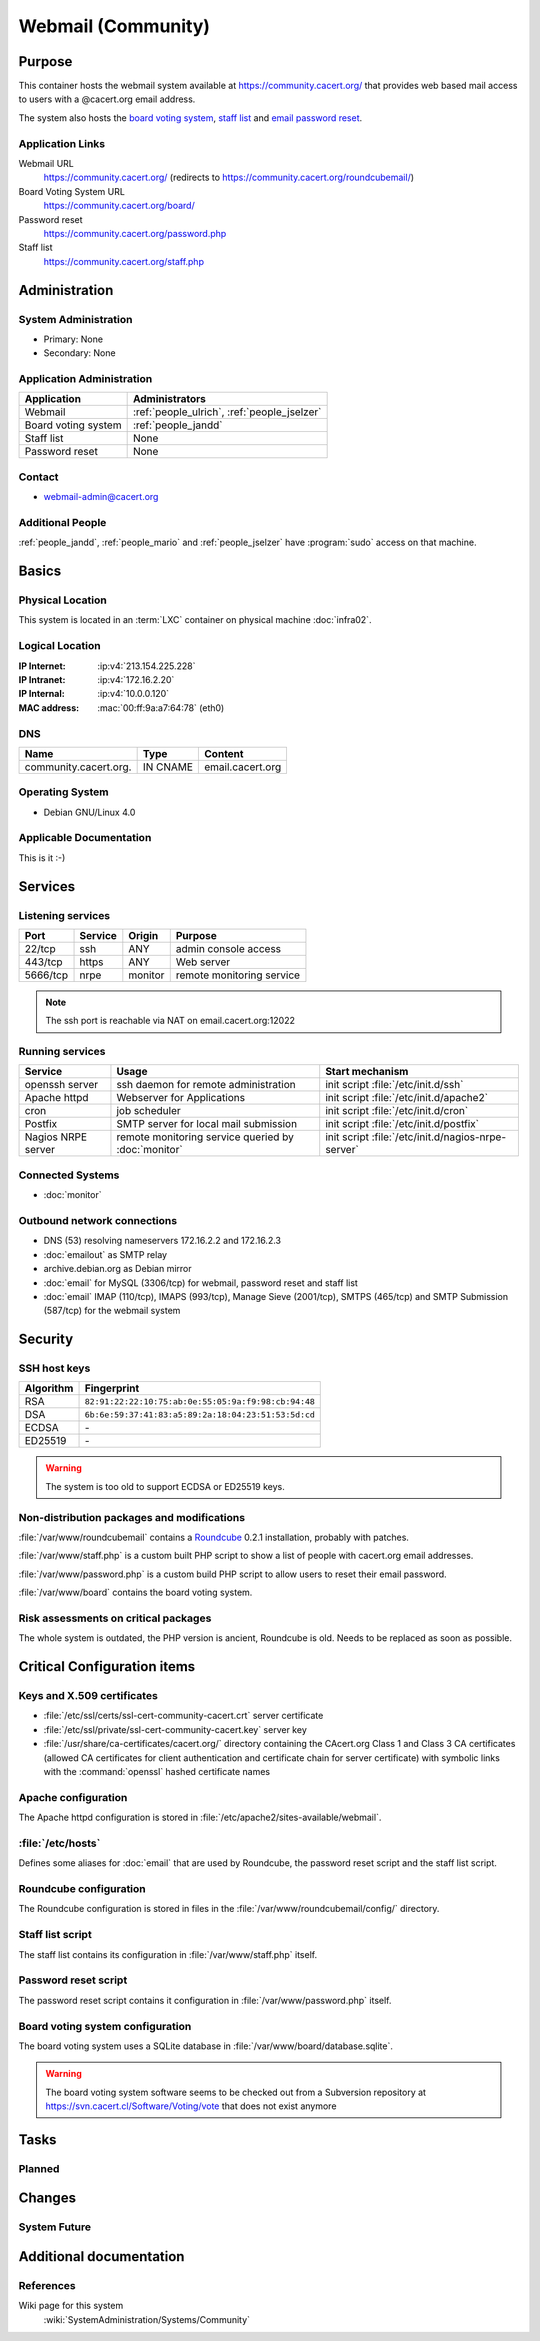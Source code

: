 .. index::
   single: Systems; Webmail

===================
Webmail (Community)
===================

Purpose
=======

This container hosts the webmail system available at
https://community.cacert.org/ that provides web based mail access to users with
a @cacert.org email address.

The system also hosts the `board voting system`_, `staff list`_ and `email
password reset`_.

.. todo:: move `board voting system`_ to a separate container

.. todo::
   move `staff list`_ to a separate container or integrate it into some
   new self service system

.. _board voting system: https://community.cacert.org/board
.. _staff list: https://community.cacert.org/staff.php
.. _email password reset: https://community.cacert.org/password.php

Application Links
-----------------

Webmail URL
   https://community.cacert.org/ (redirects to
   https://community.cacert.org/roundcubemail/)

Board Voting System URL
   https://community.cacert.org/board/

Password reset
   https://community.cacert.org/password.php

Staff list
   https://community.cacert.org/staff.php


Administration
==============

System Administration
---------------------

* Primary: None
* Secondary: None

.. todo:: find admins for webmail

Application Administration
--------------------------

+---------------------+-----------------------+
| Application         | Administrators        |
+=====================+=======================+
| Webmail             | :ref:`people_ulrich`, |
|                     | :ref:`people_jselzer` |
+---------------------+-----------------------+
| Board voting system | :ref:`people_jandd`   |
+---------------------+-----------------------+
| Staff list          | None                  |
+---------------------+-----------------------+
| Password reset      | None                  |
+---------------------+-----------------------+

Contact
-------

* webmail-admin@cacert.org

Additional People
-----------------

:ref:`people_jandd`, :ref:`people_mario` and :ref:`people_jselzer` have
:program:`sudo` access on that machine.

Basics
======

Physical Location
-----------------

This system is located in an :term:`LXC` container on physical machine
:doc:`infra02`.

Logical Location
----------------

:IP Internet: :ip:v4:`213.154.225.228`
:IP Intranet: :ip:v4:`172.16.2.20`
:IP Internal: :ip:v4:`10.0.0.120`
:MAC address: :mac:`00:ff:9a:a7:64:78` (eth0)

.. seealso::

   See :doc:`../network`

DNS
---

.. index::
   single: DNS records; Webmail
   single: DNS records; Community

===================== ======== ================
Name                  Type     Content
===================== ======== ================
community.cacert.org. IN CNAME email.cacert.org
===================== ======== ================

.. seealso::

   See :wiki:`SystemAdministration/Procedures/DNSChanges`

Operating System
----------------

.. index::
   single: Debian GNU/Linux; Etch
   single: Debian GNU/Linux; 4.0

* Debian GNU/Linux 4.0

Applicable Documentation
------------------------

This is it :-)

.. seealso::

   * :wiki:`CommunityEmail`
   * :wiki:`EmailAccountPolicy`

Services
========

Listening services
------------------

+----------+---------+---------+---------------------------+
| Port     | Service | Origin  | Purpose                   |
+==========+=========+=========+===========================+
| 22/tcp   | ssh     | ANY     | admin console access      |
+----------+---------+---------+---------------------------+
| 443/tcp  | https   | ANY     | Web server                |
+----------+---------+---------+---------------------------+
| 5666/tcp | nrpe    | monitor | remote monitoring service |
+----------+---------+---------+---------------------------+

.. note::

   The ssh port is reachable via NAT on email.cacert.org:12022

Running services
----------------

.. index::
   single: openssh
   single: Apache
   single: cron
   single: Postfix
   single: nrpe

+--------------------+--------------------+----------------------------------------+
| Service            | Usage              | Start mechanism                        |
+====================+====================+========================================+
| openssh server     | ssh daemon for     | init script :file:`/etc/init.d/ssh`    |
|                    | remote             |                                        |
|                    | administration     |                                        |
+--------------------+--------------------+----------------------------------------+
| Apache httpd       | Webserver for      | init script                            |
|                    | Applications       | :file:`/etc/init.d/apache2`            |
+--------------------+--------------------+----------------------------------------+
| cron               | job scheduler      | init script :file:`/etc/init.d/cron`   |
+--------------------+--------------------+----------------------------------------+
| Postfix            | SMTP server for    | init script                            |
|                    | local mail         | :file:`/etc/init.d/postfix`            |
|                    | submission         |                                        |
+--------------------+--------------------+----------------------------------------+
| Nagios NRPE server | remote monitoring  | init script                            |
|                    | service queried by | :file:`/etc/init.d/nagios-nrpe-server` |
|                    | :doc:`monitor`     |                                        |
+--------------------+--------------------+----------------------------------------+

Connected Systems
-----------------

* :doc:`monitor`

Outbound network connections
----------------------------

* DNS (53) resolving nameservers 172.16.2.2 and 172.16.2.3
* :doc:`emailout` as SMTP relay
* archive.debian.org as Debian mirror
* :doc:`email` for MySQL (3306/tcp) for webmail, password reset and staff list
* :doc:`email` IMAP (110/tcp), IMAPS (993/tcp), Manage Sieve (2001/tcp), SMTPS
  (465/tcp) and SMTP Submission (587/tcp) for the webmail system

Security
========

SSH host keys
-------------

+-----------+-----------------------------------------------------+
| Algorithm | Fingerprint                                         |
+===========+=====================================================+
| RSA       | ``82:91:22:22:10:75:ab:0e:55:05:9a:f9:98:cb:94:48`` |
+-----------+-----------------------------------------------------+
| DSA       | ``6b:6e:59:37:41:83:a5:89:2a:18:04:23:51:53:5d:cd`` |
+-----------+-----------------------------------------------------+
| ECDSA     | \-                                                  |
+-----------+-----------------------------------------------------+
| ED25519   | \-                                                  |
+-----------+-----------------------------------------------------+

.. warning::

   The system is too old to support ECDSA or ED25519 keys.

.. seealso::

   See :doc:`../sshkeys`

Non-distribution packages and modifications
-------------------------------------------

:file:`/var/www/roundcubemail` contains a `Roundcube`_ 0.2.1 installation,
probably with patches.

.. todo::

   Research wether Roundcube has been patched or not

:file:`/var/www/staff.php` is a custom built PHP script to show a list of
people with cacert.org email addresses.

:file:`/var/www/password.php` is a custom build PHP script to allow users to
reset their email password.

:file:`/var/www/board` contains the board voting system.

.. _Roundcube: https://roundcube.net/

Risk assessments on critical packages
-------------------------------------

The whole system is outdated, the PHP version is ancient, Roundcube is old.
Needs to be replaced as soon as possible.

Critical Configuration items
============================

Keys and X.509 certificates
---------------------------

* :file:`/etc/ssl/certs/ssl-cert-community-cacert.crt` server certificate
* :file:`/etc/ssl/private/ssl-cert-community-cacert.key` server key
* :file:`/usr/share/ca-certificates/cacert.org/` directory containing the
  CAcert.org Class 1 and Class 3 CA certificates (allowed CA certificates for
  client authentication and certificate chain for server certificate) with
  symbolic links with the :command:`openssl` hashed certificate names

.. seealso::

   * :doc:`../certlist`
   * :wiki:`SystemAdministration/CertificateList`

Apache configuration
--------------------

The Apache httpd configuration is stored in
:file:`/etc/apache2/sites-available/webmail`.

:file:`/etc/hosts`
------------------

Defines some aliases for :doc:`email` that are used by Roundcube, the password
reset script and the staff list script.

Roundcube configuration
-----------------------

The Roundcube configuration is stored in files in the
:file:`/var/www/roundcubemail/config/` directory.


Staff list script
-----------------

The staff list contains its configuration in :file:`/var/www/staff.php` itself.

.. todo::

   Put the staff list script in a git repository

Password reset script
---------------------

The password reset script contains it configuration in
:file:`/var/www/password.php` itself.

.. todo::

   Put the password reset script in a git repository

Board voting system configuration
---------------------------------

The board voting system uses a SQLite database in
:file:`/var/www/board/database.sqlite`.

.. warning::

   The board voting system software seems to be checked out from a Subversion
   repository at https://svn.cacert.cl/Software/Voting/vote that does not exist
   anymore

.. todo::

   Put the current version of the board voting system in a git repository

Tasks
=====

Planned
-------

.. todo:: implement CRL checking

Changes
=======

System Future
-------------

.. todo::
   The system has to be replaced with a new system using a current operating
   system version

Additional documentation
========================

.. seealso::

   * :wiki:`PostfixConfiguration`

References
----------

Wiki page for this system
   :wiki:`SystemAdministration/Systems/Community`
